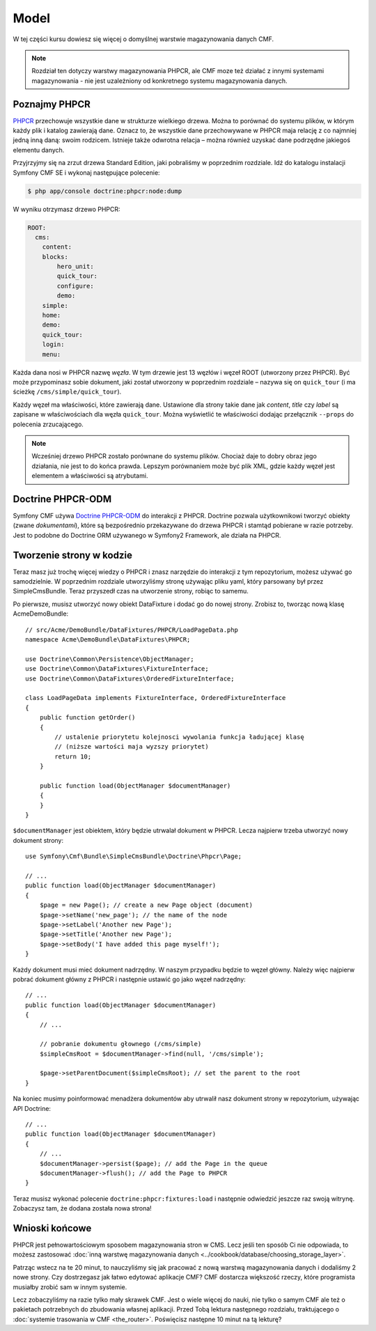 .. index::
    single: model; wprowadzenie

Model
=====

W tej części kursu dowiesz się więcej o domyślnej warstwie magazynowania danych CMF.

.. note::

    Rozdział ten dotyczy warstwy magazynowania PHPCR, ale CMF moze też działać
    z innymi systemami magazynowania - nie jest uzależniony od konkretnego
    systemu magazynowania danych.

Poznajmy PHPCR
--------------

PHPCR_ przechowuje wszystkie dane w strukturze wielkiego drzewa. Można to porównać
do systemu plików, w którym każdy plik i katalog zawierają dane. Oznacz to, że
wszystkie dane przechowywane w PHPCR maja relację z co najmniej jedną inną daną:
swoim rodzicem. Istnieje także odwrotna relacja – można również uzyskać dane podrzędne
jakiegoś elementu danych.

Przyjrzyjmy się na zrzut drzewa Standard Edition, jaki pobraliśmy w poprzednim rozdziale.
Idź do katalogu instalacji Symfony CMF SE i wykonaj następujące polecenie:

.. code-block:: bash

    $ php app/console doctrine:phpcr:node:dump

W wyniku otrzymasz drzewo PHPCR:

.. code-block:: text

    ROOT:
      cms:
        content:
        blocks:
            hero_unit:
            quick_tour:
            configure:
            demo:
        simple:
        home:
        demo:
        quick_tour:
        login:
        menu:

Każda dana nosi w PHPCR nazwę *węzła*. W tym drzewie jest 13 węzłów i węzeł ROOT
(utworzony przez PHPCR). Być może przypominasz sobie dokument, jaki został utworzony
w poprzednim rozdziale – nazywa się on ``quick_tour`` (i ma ścieżkę
``/cms/simple/quick_tour``).

Każdy węzeł ma właściwości, które zawierają dane. Ustawione dla strony takie dane
jak *content*, *title* czy *label* są zapisane w właściwościach dla węzła ``quick_tour``.
Można wyświetlić te właściwości dodając przełącznik ``--props`` do polecenia zrzucającego.

.. note::

    Wcześniej drzewo PHPCR zostało porównane do systemu plików. Chociaż daje to
    dobry obraz jego działania, nie jest to do końca prawda. Lepszym porównaniem
    może być plik XML, gdzie każdy węzeł jest elementem a właściwości są atrybutami.

Doctrine PHPCR-ODM
------------------

Symfony CMF używa `Doctrine PHPCR-ODM`_ do interakcji z PHPCR.
Doctrine pozwala użytkownikowi tworzyć obiekty (zwane *dokumentami*), które są
bezpośrednio przekazywane do drzewa PHPCR i stamtąd pobierane w razie potrzeby.
Jest to podobne do Doctrine ORM używanego w Symfony2 Framework, ale działa na PHPCR.

Tworzenie strony w kodzie
-------------------------

Teraz masz już trochę więcej wiedzy o PHPCR i znasz narzędzie do interakcji z tym
repozytorium, możesz używać go samodzielnie. W poprzednim rozdziale utworzyliśmy
stronę używając pliku yaml, który parsowany był przez SimpleCmsBundle. Teraz przyszedł
czas na utworzenie strony, robiąc to samemu.

Po pierwsze, musisz utworzyć nowy obiekt DataFixture i dodać go do nowej strony.
Zrobisz to, tworząc nową klasę AcmeDemoBundle::

    // src/Acme/DemoBundle/DataFixtures/PHPCR/LoadPageData.php
    namespace Acme\DemoBundle\DataFixtures\PHPCR;

    use Doctrine\Common\Persistence\ObjectManager;
    use Doctrine\Common\DataFixtures\FixtureInterface;
    use Doctrine\Common\DataFixtures\OrderedFixtureInterface;

    class LoadPageData implements FixtureInterface, OrderedFixtureInterface
    {
        public function getOrder()
        {
            // ustalenie priorytetu kolejnosci wywolania funkcja ładującej klasę
            // (niższe wartości maja wyzszy priorytet)
            return 10;
        }

        public function load(ObjectManager $documentManager)
        {
        }
    }

``$documentManager`` jest obiektem, który będzie utrwalał dokument w PHPCR.
Lecza najpierw trzeba utworzyć nowy dokument strony::

    use Symfony\Cmf\Bundle\SimpleCmsBundle\Doctrine\Phpcr\Page;

    // ...
    public function load(ObjectManager $documentManager)
    {
        $page = new Page(); // create a new Page object (document)
        $page->setName('new_page'); // the name of the node
        $page->setLabel('Another new Page');
        $page->setTitle('Another new Page');
        $page->setBody('I have added this page myself!');
    }

Każdy dokument musi mieć dokument nadrzędny. W naszym przypadku będzie to węzeł
główny. Należy więc najpierw pobrać dokument główny z PHPCR i następnie ustawić
go jako węzeł nadrzędny::

    // ...
    public function load(ObjectManager $documentManager)
    {
        // ...

        // pobranie dokumentu głownego (/cms/simple)
        $simpleCmsRoot = $documentManager->find(null, '/cms/simple');

        $page->setParentDocument($simpleCmsRoot); // set the parent to the root
    }

Na koniec musimy poinformować menadżera dokumentów aby utrwalił nasz dokument strony
w repozytorium, używając API Doctrine::

    // ...
    public function load(ObjectManager $documentManager)
    {
        // ...
        $documentManager->persist($page); // add the Page in the queue
        $documentManager->flush(); // add the Page to PHPCR
    }

Teraz musisz wykonać polecenie ``doctrine:phpcr:fixtures:load`` i następnie odwiedzić
jeszcze raz swoją witrynę. Zobaczysz tam, że dodana została nowa strona!

.. image:: ../_images/quick_tour/the-model-new-page.png

.. seealso::

    ":doc:`../book/database_layer`" jeśli chcesz dowiedzieć sie więcej o stosowaniu
    PHPCR w aplikacjach Symfony.

Wnioski końcowe
---------------

PHPCR jest pełnowartościowym sposobem magazynowania stron w CMS. Lecz jeśli ten
sposób Ci nie odpowiada, to możesz zastosować
:doc:`inną warstwę magazynowania danych <../cookbook/database/choosing_storage_layer>`.

Patrząc wstecz na te 20 minut, to nauczyliśmy się jak pracować z nową warstwą
magazynowania danych i dodaliśmy 2 nowe strony. Czy dostrzegasz jak łatwo edytować
aplikacje CMF? CMF dostarcza większość rzeczy, które programista musiałby zrobić
sam w innym systemie.

Lecz zobaczyliśmy na razie tylko mały skrawek CMF. Jest o wiele więcej do nauki,
nie tylko o samym CMF ale też o pakietach potrzebnych do zbudowania własnej aplikacji.
Przed Tobą lektura następnego rozdziału, traktującego o
:doc:`systemie trasowania w CMF <the_router>`.
Poświęcisz następne 10 minut na tą lekturę?

.. _PHPCR: http://phpcr.github.io/
.. _`Doctrine PHPCR-ODM`: http://docs.doctrine-project.org/projects/doctrine-phpcr-odm/en/latest/
